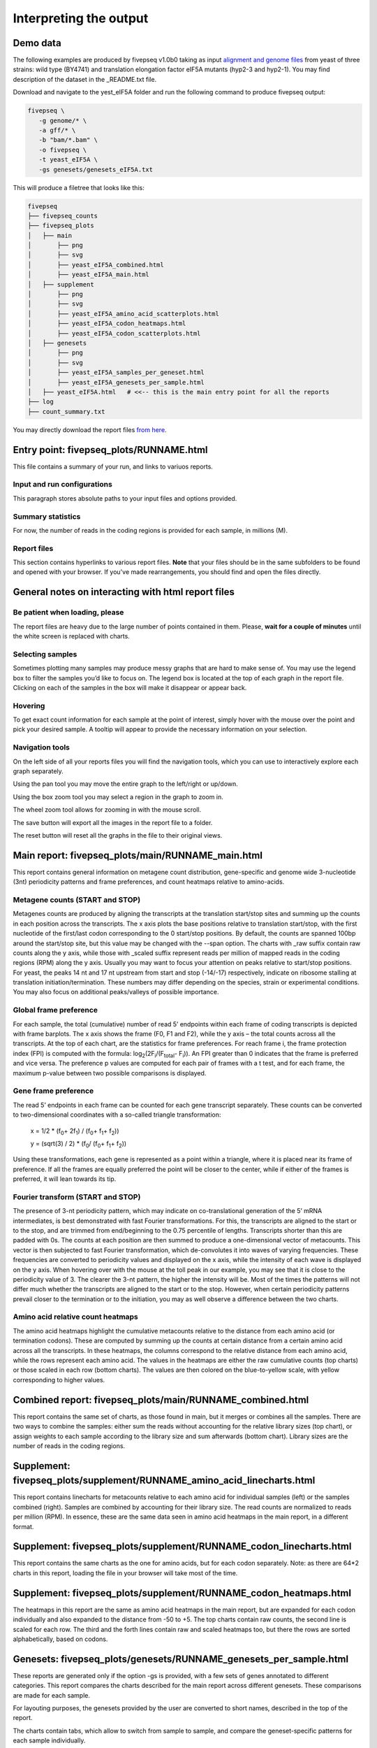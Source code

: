 .. _interpreting_output:

***********************
Interpreting the output
***********************

=============================================
Demo data
=============================================

The following examples are produced by fivepseq v1.0b0 taking as input `alignment and genome files <http://data.pelechanolab.com/software/fivepseq/data/test_data_1.0b0/yeat_eIF5A/>`_ from yeast of three strains: wild type (BY4741) and translation elongation factor eIF5A mutants (hyp2-3 and hyp2-1). You may find description of the dataset in the _README.txt file.   

Download and navigate to the yest_eIF5A folder and run the following command to produce fivepseq output: 

.. code-block:: shell

 fivepseq \
    -g genome/* \
    -a gff/* \
    -b "bam/*.bam" \
    -o fivepseq \
    -t yeast_eIF5A \
    -gs genesets/genesets_eIF5A.txt

This will produce a filetree that looks like this: 

.. code-block:: shell

    fivepseq
    ├── fivepseq_counts
    ├── fivepseq_plots
    │   ├── main
    │       ├── png
    │       ├── svg
    │       ├── yeast_eIF5A_combined.html
    │       ├── yeast_eIF5A_main.html
    │   ├── supplement
    │       ├── png
    │       ├── svg
    │       ├── yeast_eIF5A_amino_acid_scatterplots.html
    │       ├── yeast_eIF5A_codon_heatmaps.html
    │       ├── yeast_eIF5A_codon_scatterplots.html
    │   ├── genesets
    │       ├── png
    │       ├── svg
    │       ├── yeast_eIF5A_samples_per_geneset.html
    │       ├── yeast_eIF5A_genesets_per_sample.html
    │   ├── yeast_eIF5A.html   # <<-- this is the main entry point for all the reports
    ├── log
    ├── count_summary.txt

You may directly download the report files `from here <http://data.pelechanolab.com/software/fivepseq/data/test_data_1.0b0/yeast_eIF5A_fivepseq_reports/>`_.  

============================================
Entry point: fivepseq_plots/RUNNAME.html
============================================

This file contains a summary of your run, and links to variuos reports. 

Input and run configurations
_____________________________
This paragraph stores absolute paths to your input files and options provided. 

Summary statistics
_____________________________

For now, the number of reads in the coding regions is provided for each sample, in millions (M). 

Report files
_____________________________

This section contains hyperlinks to various report files. **Note** that your files should be in the same subfolders to be found and opened with your browser. If you've made rearrangements, you should find and open the files directly. 

=============================================================
General notes on interacting with html report files
=============================================================

Be patient when loading, please
________________________________

The report files are heavy due to the large number of points contained in them. Please, **wait for a couple of minutes** until the white screen is replaced with charts. 


Selecting samples
_____________________________
Sometimes plotting many samples may produce messy graphs that are hard to make sense of. You may use the legend box to filter the samples you’d like to focus on. The legend box is located at the top of each graph in the report file. Clicking on each of the samples in the box will make it disappear or appear back. 

.. image:: _static/hide_samples.png


Hovering
_____________________________

To get exact count information for each sample at the point of interest, simply hover with the mouse over the point and pick your desired sample. A tooltip will appear to provide the necessary information on your selection. 

.. image:: _static/hovering.png

Navigation tools
_____________________________

.. image:: _static/navigation_tools.png

On the left side of all your reports files you will find the navigation tools, which you can use to interactively explore each graph separately. 

.. image:: _static/pan_tool.png 

Using the pan tool you may move the entire graph to the left/right or up/down. 

.. image:: _static/box_zoom_tool.png 

Using the box zoom tool you may select a region in the graph to zoom in. 

.. image:: _static/wheel_zoom_tool.png 

The wheel zoom tool allows for zooming in with the mouse scroll. 

.. image:: _static/save_tool.png 

The save button will export all the images in the report file to a folder.

.. image:: _static/reset_tool.png 

The reset button will reset all the graphs in the file to their original views.


=============================================================
Main report: fivepseq_plots/main/RUNNAME_main.html
=============================================================

This report contains general information on metagene count distribution, gene-specific and genome wide 3-nucleotide (3nt) periodicity patterns and frame preferences, and count heatmaps relative to amino-acids. 

Metagene counts (START and STOP)
___________________________________
Metagenes counts are produced by aligning the transcripts at the translation start/stop sites and summing up the counts in each position across the transcripts. The x axis plots the base positions relative to translation start/stop, with the first nucleotide of the first/last codon corresponding to the 0 start/stop positions. By default, the counts are spanned 100bp around the start/stop site, but this value may be changed with the --span option. The charts with _raw suffix contain raw counts along the y axis, while those with _scaled suffix represent reads per million of mapped reads in the coding regions (RPM) along the y axis. 
Usually you may want to focus your attention on peaks relative to start/stop positions. For yeast, the peaks 14 nt and 17 nt upstream from start and stop (-14/-17) respectively, indicate on ribosome stalling at translation initiation/termination. These numbers may differ depending on the species, strain or experimental conditions. You may also focus on additional peaks/valleys of possible importance. 

.. image:: _static/metagene_counts.png 

Global frame preference
_________________________________

For each sample, the total (cumulative) number of read 5’ endpoints within each frame of coding transcripts is depicted with frame barplots. The x axis shows the frame (F0, F1 and F2), while the y axis – the total counts across all the transcripts. At the top of each chart, are the statistics for frame preferences. For reach frame i, the frame protection index (FPI) is computed with the formula: log\ :sub:`2`\(2F\ :sub:`i`\/(F\ :sub:`total`\ - F\ :sub:`i`\)). An FPI greater than 0 indicates that the frame is preferred and vice versa. The preference p values are computed for each pair of frames with a t test, and for each frame, the maximum p-value between two possible comparisons is displayed.

.. image:: _static/global_frame_preference.png 

Gene frame preference
_________________________________

The read 5’ endpoints in each frame can be counted for each gene transcript separately. These counts can be converted to two-dimensional coordinates with a so-called triangle transformation: 

    x = 1/2 * (f\ :sub:`0`\ + 2f\ :sub:`1`\) / (f\ :sub:`0`\ + f\ :sub:`1`\ + f\ :sub:`2`\))

    y = (sqrt(3) / 2) * (f\ :sub:`0`\ / (f\ :sub:`0`\ + f\ :sub:`1`\ + f\ :sub:`2`\))

Using these transformations, each gene is represented as a point within a triangle, where it is placed near its frame of preference. If all the frames are equally preferred the point will be closer to the center, while if either of the frames is preferred, it will lean towards its tip. 

.. image:: _static/gene_frame_preference.png

Fourier transform (START and STOP)
____________________________________
 
The presence of 3-nt periodicity pattern, which may indicate on co-translational generation of the 5’ mRNA intermediates, is best demonstrated with fast Fourier transformations. For this, the transcripts are aligned to the start or to the stop, and are trimmed from end/beginning to the 0.75 percentile of lengths. Transcripts shorter than this are padded with 0s. The counts at each position are then summed to produce a one-dimensional vector of metacounts. This vector is then subjected to fast Fourier transformation, which de-convolutes it into waves of varying frequencies. These frequencies are converted to periodicity values and displayed on the x axis, while the intensity of each wave is displayed on the y axis. When hovering over with the mouse at the toll peak in our example, you may see that it is close to the periodicity value of 3. The clearer the 3-nt pattern, the higher the intensity will be.  
Most of the times the patterns will not differ much whether the transcripts are aligned to the start or to the stop. However, when certain periodicity patterns prevail closer to the termination or to the initiation, you may as well observe a difference between the two charts. 

.. image:: _static/fourier_transform.png

Amino acid relative count heatmaps 
___________________________________

The amino acid heatmaps highlight the cumulative metacounts relative to the distance from each amino acid (or termination codons). These are computed by summing up the counts at certain distance from a certain amino acid across all the transcripts. In these heatmaps, the columns correspond to the relative distance from each amino acid, while the rows represent each amino acid. The values in the heatmaps are either the raw cumulative counts (top charts) or those scaled in each row (bottom charts). The values are then colored on the blue-to-yellow scale, with yellow corresponding to higher values. 

.. image:: _static/amino_acid_heatmaps.png

=============================================================
Combined report: fivepseq_plots/main/RUNNAME_combined.html
=============================================================
This report contains the same set of charts, as those found in main, but it merges or combines all the samples. There are two ways to combine the samples: either sum the reads without accounting for the relative library sizes (top chart), or assign weights to each sample according to the library size and sum afterwards (bottom chart). Library sizes are the number of reads in the coding regions.

.. image:: _static/combined_plots.png

=========================================================================
Supplement: fivepseq_plots/supplement/RUNNAME_amino_acid_linecharts.html
=========================================================================

This report contains linecharts for metacounts relative to each amino acid for individual samples (left) or the samples combined (right). Samples are combined by accounting for their library size. The read counts are normalized to reads per million (RPM). In essence, these are the same data seen in amino acid heatmaps in the main report, in a different format.


.. image:: _static/PRO_linecharts.png

====================================================================
Supplement: fivepseq_plots/supplement/RUNNAME_codon_linecharts.html
====================================================================

This report contains the same charts as the one for amino acids, but for each codon separately. Note: as there are 64*2 charts in this report, loading the file in your browser will take most of the time. 

====================================================================
Supplement: fivepseq_plots/supplement/RUNNAME_codon_heatmaps.html
====================================================================

The heatmaps in this report are the same as amino acid heatmaps in the main report, but are expanded for each codon individually and also expanded to the distance from -50 to +5. The top charts contain raw counts, the second line is scaled for each row. The third and the forth lines contain raw and scaled heatmaps too, but there the rows are sorted alphabetically, based on codons. 

====================================================================
Genesets: fivepseq_plots/genesets/RUNNAME_genesets_per_sample.html
====================================================================
These reports are generated only if the option -gs is provided, with a few sets of genes annotated to different categories. This report compares the charts described for the main report across different genesets. These comparisons are made for each sample. 

For layouting purposes, the genesets provided by the user are converted to short names, described in the top of the report. 

.. image:: _static/geneset_mapping.png

The charts contain tabs, which allow to switch from sample to sample, and compare the geneset-specific patterns for each sample individually. 

.. image:: _static/genesets_per_sample.png

====================================================================
Genesets: fivepseq_plots/genesets/RUNNAME_samples_per_geneset.html
====================================================================
This report is structured in the same way, but here, instead of comparing genesets for each sample, samples are compared with each other - for each geneset separately. 

.. image:: _static/samples_per_geneset.png


====================================================================
Text output
====================================================================

Aside from the HTML formatted report files, you may also want to observe and use the count distribution patterns elsewhere. For this reason, fivepseq also stores a wide variety of text files in the fivepseq_counts folder of the output path. The folder contains text formatted files for each sample and each gene set individually. By default, only the protein_coding geneset is provided, which refers to all the mRNA transcripts. If the -gs option is provided, text files for each gene set are stored in respective subfolders. The text files contain transcript tables, count vectors, count distribution, amino acid relative counts, fourier transformation vectors, frame-specific counts, etc. 

